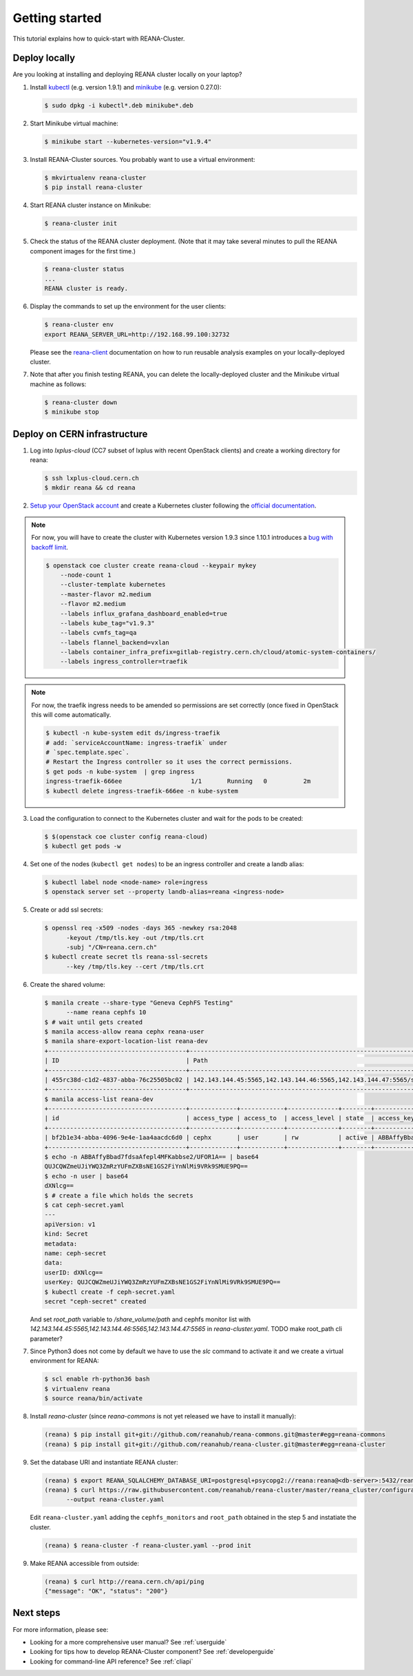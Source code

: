 .. _gettingstarted:

Getting started
===============

This tutorial explains how to quick-start with REANA-Cluster.

Deploy locally
--------------

Are you looking at installing and deploying REANA cluster locally on your laptop?

1. Install `kubectl <https://kubernetes.io/docs/tasks/tools/install-kubectl/>`_
   (e.g. version 1.9.1) and `minikube
   <https://kubernetes.io/docs/tasks/tools/install-minikube/>`_ (e.g. version
   0.27.0):

   .. code-block:: console

      $ sudo dpkg -i kubectl*.deb minikube*.deb

2. Start Minikube virtual machine:

   .. code-block:: console

      $ minikube start --kubernetes-version="v1.9.4"

3. Install REANA-Cluster sources. You probably want to use a virtual environment:

   .. code-block:: console

      $ mkvirtualenv reana-cluster
      $ pip install reana-cluster

4. Start REANA cluster instance on Minikube:

   .. code-block:: console

      $ reana-cluster init

5. Check the status of the REANA cluster deployment. (Note that it may take
   several minutes to pull the REANA component images for the first time.)

   .. code-block:: console

      $ reana-cluster status
      ...
      REANA cluster is ready.

6. Display the commands to set up the environment for the user clients:

   .. code-block:: console

      $ reana-cluster env
      export REANA_SERVER_URL=http://192.168.99.100:32732

   Please see the `reana-client <https://reana-client.readthedocs.io/>`_
   documentation on how to run reusable analysis examples on your
   locally-deployed cluster.

7. Note that after you finish testing REANA, you can delete the locally-deployed
   cluster and the Minikube virtual machine as follows:

   .. code-block:: console

      $ reana-cluster down
      $ minikube stop

Deploy on CERN infrastructure
-----------------------------

1. Log into `lxplus-cloud`
   (CC7 subset of lxplus with recent OpenStack clients) and create a working
   directory for reana:

   .. code-block:: console

      $ ssh lxplus-cloud.cern.ch
      $ mkdir reana && cd reana

2. `Setup your OpenStack account <https://clouddocs.web.cern.ch/clouddocs/tutorial/create_your_openstack_profile.html>`_
   and create a Kubernetes cluster following the
   `official documentation <https://clouddocs.web.cern.ch/clouddocs/containers/quickstart.html#kubernetes>`_.

.. note::

   For now, you will have to create the cluster with Kubernetes version
   1.9.3 since 1.10.1 introduces a
   `bug with backoff limit <https://github.com/kubernetes/kubernetes/issues/54870>`_.

   .. code-block:: console

      $ openstack coe cluster create reana-cloud --keypair mykey
          --node-count 1
          --cluster-template kubernetes
          --master-flavor m2.medium
          --flavor m2.medium
          --labels influx_grafana_dashboard_enabled=true
          --labels kube_tag="v1.9.3"
          --labels cvmfs_tag=qa
          --labels flannel_backend=vxlan
          --labels container_infra_prefix=gitlab-registry.cern.ch/cloud/atomic-system-containers/
          --labels ingress_controller=traefik

.. note::

   For now, the traefik ingress needs to be amended so permissions are set
   correctly (once fixed in OpenStack this will come automatically.

   .. code-block:: console

      $ kubectl -n kube-system edit ds/ingress-traefik
      # add: `serviceAccountName: ingress-traefik` under
      # `spec.template.spec`.
      # Restart the Ingress controller so it uses the correct permissions.
      $ get pods -n kube-system  | grep ingress
      ingress-traefik-666ee                   1/1       Running   0          2m
      $ kubectl delete ingress-traefik-666ee -n kube-system


3. Load the configuration to connect to the Kubernetes cluster and wait for
   the pods to be created:

   .. code-block:: console

      $ $(openstack coe cluster config reana-cloud)
      $ kubectl get pods -w

4. Set one of the nodes (``kubectl get nodes``) to be an ingress controller
   and create a landb alias:

   .. code-block:: console

      $ kubectl label node <node-name> role=ingress
      $ openstack server set --property landb-alias=reana <ingress-node>

5. Create or add ssl secrets:

   .. code-block:: console

      $ openssl req -x509 -nodes -days 365 -newkey rsa:2048
            -keyout /tmp/tls.key -out /tmp/tls.crt
            -subj "/CN=reana.cern.ch"
      $ kubectl create secret tls reana-ssl-secrets
            --key /tmp/tls.key --cert /tmp/tls.crt
6. Create the shared volume:

   .. code-block:: console

      $ manila create --share-type "Geneva CephFS Testing"
            --name reana cephfs 10
      $ # wait until gets created
      $ manila access-allow reana cephx reana-user
      $ manila share-export-location-list reana-dev
      +--------------------------------------+------------------------------------------------------------------------------------------------------------------+-----------+
      | ID                                   | Path                                                                                                             | Preferred |
      +--------------------------------------+------------------------------------------------------------------------------------------------------------------+-----------+
      | 455rc38d-c1d2-4837-abba-76c25505bc02 | 142.143.144.45:5565,142.143.144.46:5565,142.143.144.47:5565/shared_volume/path                                   | False     |
      +--------------------------------------+------------------------------------------------------------------------------------------------------------------+-----------+
      $ manila access-list reana-dev
      +--------------------------------------+-------------+------------+--------------+--------+------------------------------------------+----------------------------+----------------------------+
      | id                                   | access_type | access_to  | access_level | state  | access_key                               | created_at                 | updated_at                 |
      +--------------------------------------+-------------+------------+--------------+--------+------------------------------------------+----------------------------+----------------------------+
      | bf2b1e34-abba-4096-9e4e-1aa4aacdc6d0 | cephx       | user       | rw           | active | ABBAffyBbad7fdsaAfepl4MFKabbse2/UFOR1A== | 2018-06-12T22:22:15.000000 | 2018-06-12T22:22:17.000000 |
      +--------------------------------------+-------------+------------+--------------+--------+------------------------------------------+----------------------------+----------------------------+
      $ echo -n ABBAffyBbad7fdsaAfepl4MFKabbse2/UFOR1A== | base64
      QUJCQWZmeUJiYWQ3ZmRzYUFmZXBsNE1GS2FiYnNlMi9VRk9SMUE9PQ==
      $ echo -n user | base64
      dXNlcg==
      $ # create a file which holds the secrets
      $ cat ceph-secret.yaml
      ---
      apiVersion: v1
      kind: Secret
      metadata:
      name: ceph-secret
      data:
      userID: dXNlcg==
      userKey: QUJCQWZmeUJiYWQ3ZmRzYUFmZXBsNE1GS2FiYnNlMi9VRk9SMUE9PQ==
      $ kubectl create -f ceph-secret.yaml
      secret "ceph-secret" created

   And set `root_path` variable to
   `/share_volume/path` and cephfs monitor list with
   `142.143.144.45:5565,142.143.144.46:5565,142.143.144.47:5565` in
   `reana-cluster.yaml`. TODO make root_path cli parameter?

7. Since Python3 does not come by default we have to use the `slc` command to
   activate it and we create a virtual environment for REANA:

   .. code-block:: console

      $ scl enable rh-python36 bash
      $ virtualenv reana
      $ source reana/bin/activate

8. Install `reana-cluster` (since `reana-commons` is not yet released we have to
   install it manually):

   .. code-block:: console

      (reana) $ pip install git+git://github.com/reanahub/reana-commons.git@master#egg=reana-commons
      (reana) $ pip install git+git://github.com/reanahub/reana-cluster.git@master#egg=reana-cluster

9. Set the database URI and instantiate REANA cluster:

   .. code-block:: console

      (reana) $ export REANA_SQLALCHEMY_DATABASE_URI=postgresql+psycopg2://reana:reana@<db-server>:5432/reana
      (reana) $ curl https://raw.githubusercontent.com/reanahub/reana-cluster/master/reana_cluster/configurations/reana-cluster.yaml
            --output reana-cluster.yaml

   Edit ``reana-cluster.yaml`` adding the ``cephfs_monitors`` and
   ``root_path`` obtained in the step 5 and instatiate the cluster.

   .. code-block:: console

      (reana) $ reana-cluster -f reana-cluster.yaml --prod init

9. Make REANA accessible from outside:

   .. code-block:: console

      (reana) $ curl http://reana.cern.ch/api/ping
      {"message": "OK", "status": "200"}


Next steps
----------

For more information, please see:

- Looking for a more comprehensive user manual? See :ref:`userguide`
- Looking for tips how to develop REANA-Cluster component? See :ref:`developerguide`
- Looking for command-line API reference? See :ref:`cliapi`
